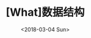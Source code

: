 #+TITLE: [What]数据结构
#+DATE: <2018-03-04 Sun> 
#+TAGS: 数据结构与算法
#+LAYOUT: post
#+CATEGORIES: book,数据结构(提高)
#+NAMA: <book_数据结构_chapter1.org>
#+OPTIONS: ^:nil
#+OPTIONS: ^:{}

#+BEGIN_HTML
<!--more-->
#+END_HTML

